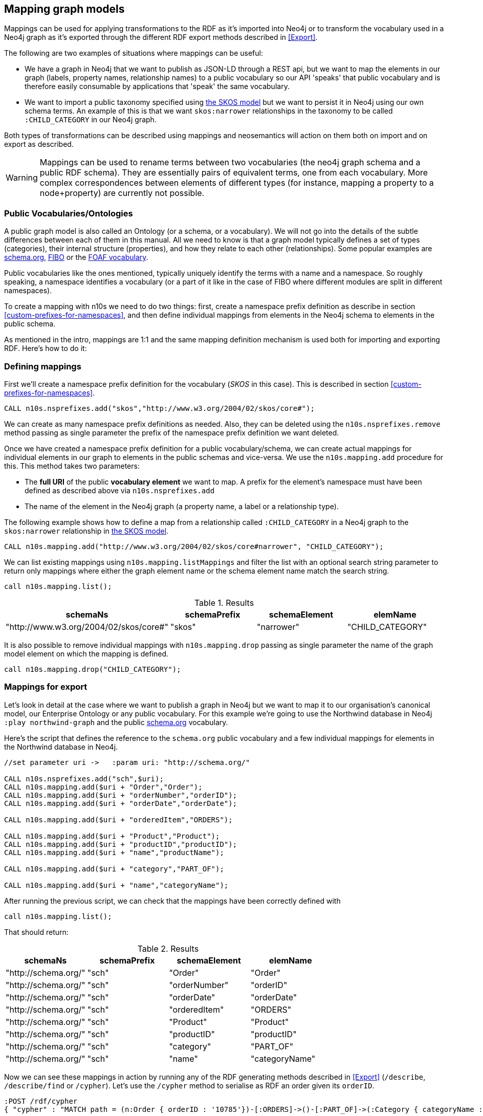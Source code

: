 [[Mapping]]
== Mapping graph models 
Mappings can be used for applying transformations to the RDF as it's imported into Neo4j or to transform the vocabulary used in a Neo4j graph as it's exported through the different RDF export methods described in <<Export>>.

The following are two examples of situations where mappings can be useful:

* We have a graph in Neo4j that we want to publish as JSON-LD through a REST api, but we want to map the elements in our graph (labels, property names, relationship names) to a public vocabulary so our API 'speaks' that public vocabulary and is therefore easily consumable by applications that 'speak' the same vocabulary.
* We want to import a public taxonomy specified using https://www.w3.org/TR/skos-primer/#sechierarchy[the SKOS model] but we want to persist it in Neo4j using our own schema terms. An example of this is that we want `skos:narrower` relationships in the taxonomy to  be called `:CHILD_CATEGORY` in our Neo4j graph.

Both types of transformations can be described using mappings and neosemantics will action on them both on import and on export as described.

[WARNING]
Mappings can be used to rename terms between two vocabularies (the neo4j graph schema and a public RDF schema). They are essentially pairs of equivalent terms, one from each vocabulary. More complex correspondences between elements of different types (for instance, mapping a property to a node+property) are currently not possible.

=== Public Vocabularies/Ontologies

A public graph model is also called an Ontology (or a schema, or a vocabulary).
We will not go into the details of the subtle differences between each of them in this manual.
All we need to know is that a graph model typically defines a set of types (categories), their internal structure (properties), and how they relate to each other (relationships).
Some popular examples are https://schema.org/[schema.org], https://edmcouncil.org/page/aboutfiboreview[FIBO] or the http://xmlns.com/foaf/spec/[FOAF vocabulary].

Public vocabularies like the ones mentioned, typically uniquely identify the terms with a name and a namespace.  So roughly speaking, a namespace identifies a vocabulary (or a part of it like in the case of FIBO where different modules are split in different namespaces).

To create a mapping with n10s we need to do two things: first, create a namespace prefix definition as describe in section <<custom-prefixes-for-namespaces>>, and then define individual mappings from elements in the Neo4j schema to elements in the public schema.

As mentioned in the intro, mappings are 1:1 and the same mapping definition mechanism is used both for importing and exporting RDF. Here's how to do it:

=== Defining mappings
First we'll create a namespace prefix definition for the vocabulary (_SKOS_ in this case). This is described in section <<custom-prefixes-for-namespaces>>.

[source,Cypher]
----
CALL n10s.nsprefixes.add("skos","http://www.w3.org/2004/02/skos/core#");
----

We can create as many namespace prefix definitions as needed. Also, they can be deleted using the `n10s.nsprefixes.remove` method passing as single parameter the prefix of the namespace prefix definition we want deleted.

Once we have created a namespace prefix definition for a public vocabulary/schema, we can create actual mappings for individual elements in our graph to elements in the public schemas and vice-versa. We use the `n10s.mapping.add` procedure for this. This method takes two parameters:

 * The *full URI* of the public *vocabulary element* we want to map. A prefix for the element's namespace must have been defined as described above via `n10s.nsprefixes.add`
 * The name of the element in the Neo4j graph (a property name, a label or a relationship type).

The following example shows how to define a map from a relationship called `:CHILD_CATEGORY` in a Neo4j graph to the `skos:narrower` relationship in https://www.w3.org/TR/skos-primer/#sechierarchy[the SKOS model].

[source,Cypher]
----
CALL n10s.mapping.add("http://www.w3.org/2004/02/skos/core#narrower", "CHILD_CATEGORY");
----

We can list existing mappings using `n10s.mapping.listMappings` and filter the list with an optional search string parameter to return only mappings where either the graph element name or the schema element name match the search string.

[source,Cypher]
----
call n10s.mapping.list();
----

.Results
[options="header"]
|===
| schemaNs                                | schemaPrefix | schemaElement | elemName
| "http://www.w3.org/2004/02/skos/core#"  | "skos"       | "narrower"    | "CHILD_CATEGORY"
|===


It is also possible to remove individual mappings with `n10s.mapping.drop` passing as single parameter the name of the graph model element on which the mapping is defined.

[source,Cypher]
----
call n10s.mapping.drop("CHILD_CATEGORY");
----

=== Mappings for export

Let's look in detail at the case where we want to publish a graph in Neo4j but we want to map it to our organisation's canonical model, our Enterprise Ontology or any public vocabulary. For this example we're going to use the Northwind database in Neo4j `:play northwind-graph` and the public https://schema.org/[schema.org] vocabulary.

Here's the script that defines the reference to the `schema.org` public vocabulary and a few individual mappings for elements in the Northwind database in Neo4j.

[source,Cypher]
----
//set parameter uri ->   :param uri: "http://schema.org/"

CALL n10s.nsprefixes.add("sch",$uri);
CALL n10s.mapping.add($uri + "Order","Order");
CALL n10s.mapping.add($uri + "orderNumber","orderID");
CALL n10s.mapping.add($uri + "orderDate","orderDate");

CALL n10s.mapping.add($uri + "orderedItem","ORDERS");

CALL n10s.mapping.add($uri + "Product","Product");
CALL n10s.mapping.add($uri + "productID","productID");
CALL n10s.mapping.add($uri + "name","productName");

CALL n10s.mapping.add($uri + "category","PART_OF");

CALL n10s.mapping.add($uri + "name","categoryName");
----

After running the previous script, we can check that the mappings have been correctly defined with

[source,Cypher]
----
call n10s.mapping.list();
----

That should return:

.Results
[options="header"]
|===
| schemaNs                                | schemaPrefix | schemaElement | elemName
|"http://schema.org/"|"sch"         |"Order"        |"Order"       
|"http://schema.org/"|"sch"         |"orderNumber"  |"orderID"     
|"http://schema.org/"|"sch"         |"orderDate"    |"orderDate"   
|"http://schema.org/"|"sch"         |"orderedItem"  |"ORDERS"      
|"http://schema.org/"|"sch"         |"Product"      |"Product"     
|"http://schema.org/"|"sch"         |"productID"    |"productID"
|"http://schema.org/"|"sch"         |"category"     |"PART_OF"     
|"http://schema.org/"|"sch"         |"name"         |"categoryName"
|===


Now we can see these mappings in action by running any of the RDF generating methods described in <<Export>> (`/describe`, `/describe/find` or `/cypher`).
Let's use the `/cypher` method to serialise as RDF an order given its `orderID`.


[source,Cypher]
----
:POST /rdf/cypher
{ "cypher" : "MATCH path = (n:Order { orderID : '10785'})-[:ORDERS]->()-[:PART_OF]->(:Category { categoryName : 'Beverages'}) RETURN path " , "format": "RDF/XML" , "mappedElemsOnly" : true }
----

The Cypher query uses the elements in the Neo4j graph but the generated RDF uses schema.org vocabulary elements. The mapping we just defined is bridging the two. Note that the mapping is completely dynamic which means that any change to the mapping definition will be applied to any subsequent request.

[WARNING] 
Elements for which no mapping has been defined will use the default Neo4j schema but we can specify that only mapped elements are to be exported by setting the `mappedElemsOnly` parameter to `true` in the request.

Here's the output generated by the previous request:

[source,RDF]
----
<?xml version="1.0" encoding="UTF-8"?>
<rdf:RDF
	xmlns:neovoc="neo4j://com.neo4j/voc#"
	xmlns:neoind="neo4j://com.neo4j/indiv#"
	xmlns:sch="http://schema.org/"
	xmlns:rdf="http://www.w3.org/1999/02/22-rdf-syntax-ns#">

<rdf:Description rdf:about="neo4j://com.neo4j/indiv#786">
	<rdf:type rdf:resource="http://schema.org/Order"/>
	<sch:orderNumber>10785</sch:orderNumber>
	<sch:orderDate>1997-12-18 00:00:00.000</sch:orderDate>
</rdf:Description>

<rdf:Description rdf:about="neo4j://com.neo4j/indiv#74">
	<rdf:type rdf:resource="http://schema.org/Product"/>
	<sch:productID>75</sch:productID>
	<neovoc:productName>Rhönbräu Klosterbier</neovoc:productName>
</rdf:Description>

<rdf:Description rdf:about="neo4j://com.neo4j/indiv#80">
	<sch:name>Beverages</sch:name>
</rdf:Description>

<rdf:Description rdf:about="neo4j://com.neo4j/indiv#786">
	<sch:orderedItem rdf:resource="neo4j://com.neo4j/indiv#74"/>
</rdf:Description>

<rdf:Description rdf:about="neo4j://com.neo4j/indiv#74">
	<sch:category rdf:resource="neo4j://com.neo4j/indiv#80"/>
</rdf:Description>

</rdf:RDF>
----

There's another example of use of mappings for export in https://jbarrasa.com/2018/10/18/quickgraph7-creating-a-schema-org-linked-data-endpoint-on-neo4j-in/[this blog post].

=== Mappings for import

In this section we'll see how to use mappings to apply changes to an RDF dataset on ingestion using the RDF import procedures described in <<Import>>.

Let's say we are importing into Neo4j the https://permid.org/download[the Open PermID dataset] from Thomson Reuters. Here is a small fragment of the 'Person' file:

[source,RDF]
----
@prefix vcard: <http://www.w3.org/2006/vcard/ns#> .
@prefix xsd: <http://www.w3.org/2001/XMLSchema#> .
@prefix permid: <https://permid.org/> .

permid:1-34419230351
  a vcard:Person ;
  vcard:given-name "Keith"^^xsd:string .

permid:1-34419198943
  vcard:family-name "Peltz"^^xsd:string ;
  vcard:given-name "Maxwell"^^xsd:string ;
  vcard:additional-name "S"^^xsd:string ;
  a vcard:Person .

permid:1-34418273443
  vcard:family-name "Benner"^^xsd:string ;
  vcard:given-name "Thomas"^^xsd:string ;
  a vcard:Person ;
  vcard:friend-of <https://permid.org/1-34419230351> .
----

As part of the import process, we want to drop the namespaces (as described in <<Import>>, this can be done using the `handleVocabUris: "IGNORE"` configuration) *BUT* in this case, we also want to create more neo4j-friendly names for properties. We want to get rid of the dashes in property names like `given-name` or `additional-name` and use 'camelCase' notation instead. The way to tell Neosemantics to do that is by defining a model mapping and setting the `handleVocabUris` parameter on import to `'MAP'`.

We'll start by defining a mapping like the one we defined for exporting RDF. Note that the properties we want to map are all in the same `vcard` vocabulary: `http://www.w3.org/2006/vcard/ns#`.  The following script should do the job:

[source,Cypher]
----
WITH 
[{ neoSchemaElem : "givenName", publicSchemaElem:	"given-name" },
{ neoSchemaElem : "familyName", publicSchemaElem: "family-name" },
{ neoSchemaElem : "additionalName", publicSchemaElem: "additional-name" },
{ neoSchemaElem : "FRIEND_OF", publicSchemaElem: "friend-of" }] AS mappings,
"http://www.w3.org/2006/vcard/ns#" AS vcardUri

CALL n10s.nsprefixes.add("vcard",vcardUri) YIELD namespace
UNWIND mappings as m
CALL n10s.mapping.add(vcardUri + m.publicSchemaElem,m.neoSchemaElem) YIELD schemaElement
RETURN count(schemaElement) AS mappingsDefined;
----

Just like we did in the previous section, we define a namespace prefix for the vocabulary with `n10s.nsprefixes.add` and then we add individual mappings for elements in the vocabulary with `n10s.mapping.add`.
If there were multiple vocabularies to map, we would just need repeat the process for each of them.

Now we can check that the mappings are correctly defined by running:

[source,Cypher]
----
CALL n10s.mapping.list();
----

.Results
[options="header"]
|===
| schemaNs                                | schemaPrefix | schemaElement | elemName
|"http://www.w3.org/2006/vcard/ns#"|"vcard"       |"given-name"     |"givenName"     
|"http://www.w3.org/2006/vcard/ns#"|"vcard"       |"family-name"    |"familyName"    
|"http://www.w3.org/2006/vcard/ns#"|"vcard"       |"additional-name"|"additionalName"
|"http://www.w3.org/2006/vcard/ns#"|"vcard"       |"friend-of"      |"FRIEND_OF"     
|===

Important to note that when using the option `handleVocabUris: "MAP"` in our Graph Config, all non-mapped vocabulary elements in any RDF that we import will get the default treatment they get when the `'IGNORE'` option is selected.

Once the mappings are defined and the Graph Config set to `handleVocabUris: 'MAP'`, we can run the import process as described in <<Import>> as follows:

[source,Cypher]
----
CALL n10s.graphconfig.init({handleVocabUris: 'MAP'});

CALL n10s.rdf.import.fetch("https://github.com/neo4j-labs/neosemantics/raw/3.5/docs/rdf/permid-person-fragment.ttl","Turtle");
----

After data load, we will be able to query the imported graph with a much more friendly cypher:

[source,Cypher]
----
MATCH (n:Person)
RETURN n.uri AS uri, n.familyName as familyName
LIMIT 10;
----

.Results
[options="header"]
|===
| uri                                | familyName
|"https://permid.org/1-34419230351"|null          
|"https://permid.org/1-34418273443"|"Benner"      
|"https://permid.org/1-34419198943"|"Peltz"        
|===


[NOTE]
The combination of a mapping definition plus the use of the `handleVocabUris: 'MAP'` configuration can be applied not only to the `n10s.rdf.import.\*` procedures but also to the preview ones `n10s.rdf.preview.*`.
